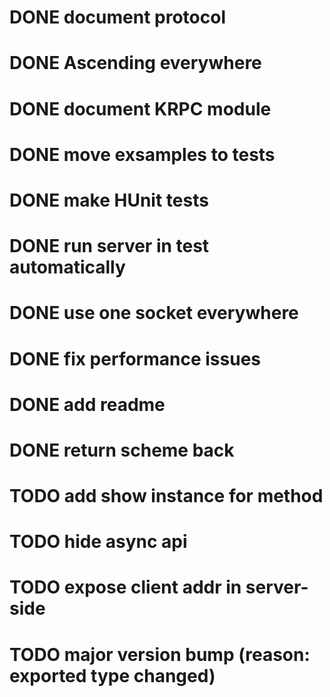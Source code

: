 * DONE document protocol
* DONE Ascending everywhere
* DONE document KRPC module
* DONE move exsamples to tests
* DONE make HUnit tests
* DONE run server in test automatically
* DONE use one socket everywhere
* DONE fix performance issues
* DONE add readme
* DONE return scheme back
* TODO add show instance for method
* TODO hide async api
* TODO expose client addr in server-side
* TODO major version bump (reason: exported type changed)
